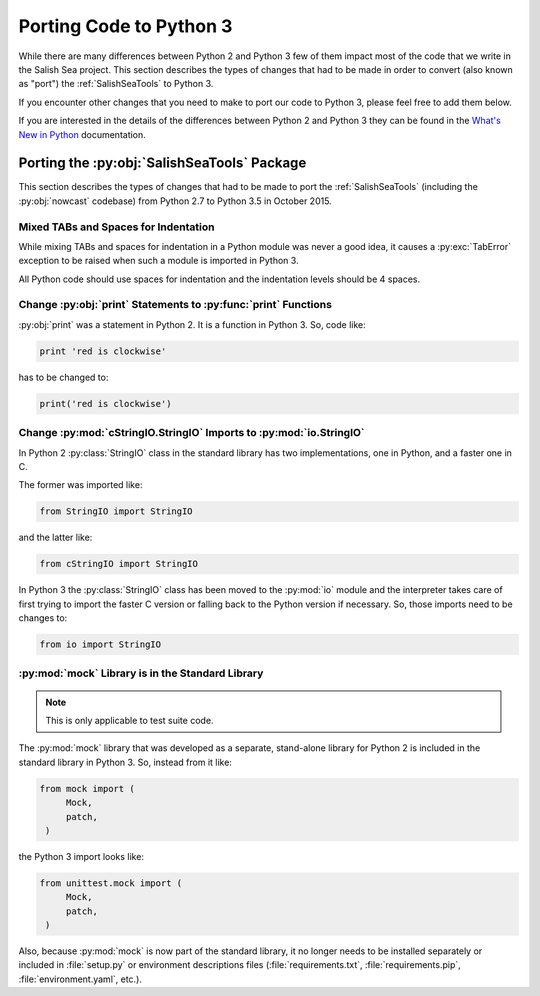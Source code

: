 .. _PortingToPython3:

************************
Porting Code to Python 3
************************

While there are many differences between Python 2 and Python 3 few of them impact most of the code that we write in the Salish Sea project.
This section describes the types of changes that had to be made in order to convert (also known as "port") the :ref:`SalishSeaTools` to Python 3.

If you encounter other changes that you need to make to port our code to Python 3,
please feel free to add them below.

If you are interested in the details of the differences between Python 2 and Python 3 they can be found in the `What's New in Python`_ documentation.

.. _What's New in Python: https://docs.python.org/3/whatsnew/


.. _PortingTheSalishSeaToolsPackage:

Porting the :py:obj:`SalishSeaTools` Package
============================================

This section describes the types of changes that had to be made to port the :ref:`SalishSeaTools`
(including the :py:obj:`nowcast` codebase)
from Python 2.7 to Python 3.5 in October 2015.


Mixed TABs and Spaces for Indentation
-------------------------------------

While mixing TABs and spaces for indentation in a Python module was never a good idea,
it causes a :py:exc:`TabError` exception to be raised when such a module is imported in Python 3.

All Python code should use spaces for indentation and the indentation levels should be 4 spaces.


Change :py:obj:`print` Statements to :py:func:`print` Functions
---------------------------------------------------------------

:py:obj:`print` was a statement in Python 2.
It is a function in Python 3.
So,
code like:

.. code-block:: python

    print 'red is clockwise'

has to be changed to:

.. code-block:: python

    print('red is clockwise')


Change :py:mod:`cStringIO.StringIO` Imports to :py:mod:`io.StringIO`
--------------------------------------------------------------------

In Python 2 :py:class:`StringIO` class in the standard library has two implementations,
one in Python,
and a faster one in C.

The former was imported like:

.. code-block:: python

    from StringIO import StringIO

and the latter like:

.. code-block:: python

    from cStringIO import StringIO

In Python 3 the :py:class:`StringIO` class has been moved to the :py:mod:`io` module and the interpreter takes care of first trying to import the faster C version or falling back to the Python version if necessary.
So,
those imports need to be changes to:

.. code-block:: python

    from io import StringIO


:py:mod:`mock` Library is in the Standard Library
-------------------------------------------------

.. note:: This is only applicable to test suite code.

The :py:mod:`mock` library that was developed as a separate,
stand-alone library for Python 2 is included in the standard library in Python 3.
So,
instead from it like:

.. code-block:: python

    from mock import (
         Mock,
         patch,
     )

the Python 3 import looks like:

.. code-block:: python

    from unittest.mock import (
         Mock,
         patch,
     )

Also,
because :py:mod:`mock` is now part of the standard library,
it no longer needs to be installed separately or included in :file:`setup.py` or environment descriptions files
(:file:`requirements.txt`,
:file:`requirements.pip`,
:file:`environment.yaml`,
etc.).

